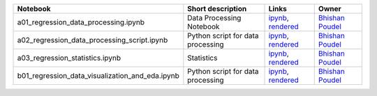 .. list-table::
   :widths: 10 20 10 10
   :header-rows: 1

   * - Notebook
     - Short description
     - Links
     - Owner


   * - a01_regression_data_processing.ipynb
     - Data Processing Notebook
     - `ipynb <a01_regression_data_processing.ipynb>`_, `rendered <https://nbviewer.jupyter.org/github/bhishanpdl/Project_House_Price_Prediction/blob/master/notebooks/a01_regression_data_processing.ipynb>`_
     - `Bhishan Poudel <https://bhishanpdl.github.io/>`_


   * - a02_regression_data_processing_script.ipynb
     - Python script for data processing
     - `ipynb <a02_regression_data_processing_script.ipynb>`_, `rendered <https://nbviewer.jupyter.org/github/bhishanpdl/Project_House_Price_Prediction/blob/master/notebooks/a02_regression_data_processing_script.ipynb>`_
     - `Bhishan Poudel <https://bhishanpdl.github.io/>`_


   * - a03_regression_statistics.ipynb
     - Statistics
     - `ipynb <a03_regression_statistics.ipynb>`_, `rendered <https://nbviewer.jupyter.org/github/bhishanpdl/Project_House_Price_Prediction/blob/master/notebooks/a03_regression_statistics.ipynb>`_
     - `Bhishan Poudel <https://bhishanpdl.github.io/>`_


   * - b01_regression_data_visualization_and_eda.ipynb
     - Python script for data processing
     - `ipynb <b01_regression_data_visualization_and_eda.ipynb>`_, `rendered <https://nbviewer.jupyter.org/github/bhishanpdl/Project_House_Price_Prediction/blob/master/notebooks/b01_regression_data_visualization_and_eda.ipynb>`_
     - `Bhishan Poudel <https://bhishanpdl.github.io/>`_
